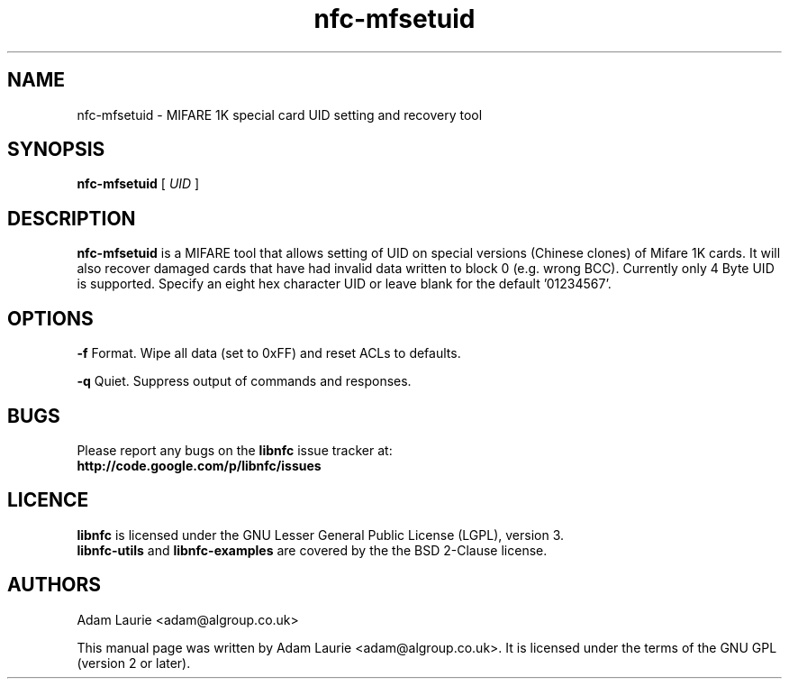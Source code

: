 .TH nfc-mfsetuid 1 "Sep 05, 2011" "libnfc" "NFC Utilities"
.SH NAME
nfc-mfsetuid \- MIFARE 1K special card UID setting and recovery tool
.SH SYNOPSIS
.B nfc-mfsetuid
[
.I UID
]

.SH DESCRIPTION
.B nfc-mfsetuid
is a MIFARE tool that allows setting of UID on special versions (Chinese clones) of Mifare 1K cards. It will also recover
damaged cards that have had invalid data written to block 0 (e.g. wrong BCC). Currently only 4 Byte UID is supported.
Specify an eight hex character UID or leave blank for the default '01234567'.

.SH OPTIONS
.B -f
Format. Wipe all data (set to 0xFF) and reset ACLs to defaults.

.B -q
Quiet. Suppress output of commands and responses.
.SH BUGS
Please report any bugs on the
.B libnfc
issue tracker at:
.br
.BR http://code.google.com/p/libnfc/issues
.SH LICENCE
.B libnfc
is licensed under the GNU Lesser General Public License (LGPL), version 3.
.br
.B libnfc-utils
and
.B libnfc-examples
are covered by the the BSD 2-Clause license.
.SH AUTHORS
Adam Laurie <adam@algroup.co.uk>
.PP
This manual page was written by Adam Laurie <adam@algroup.co.uk>.
It is licensed under the terms of the GNU GPL (version 2 or later).
